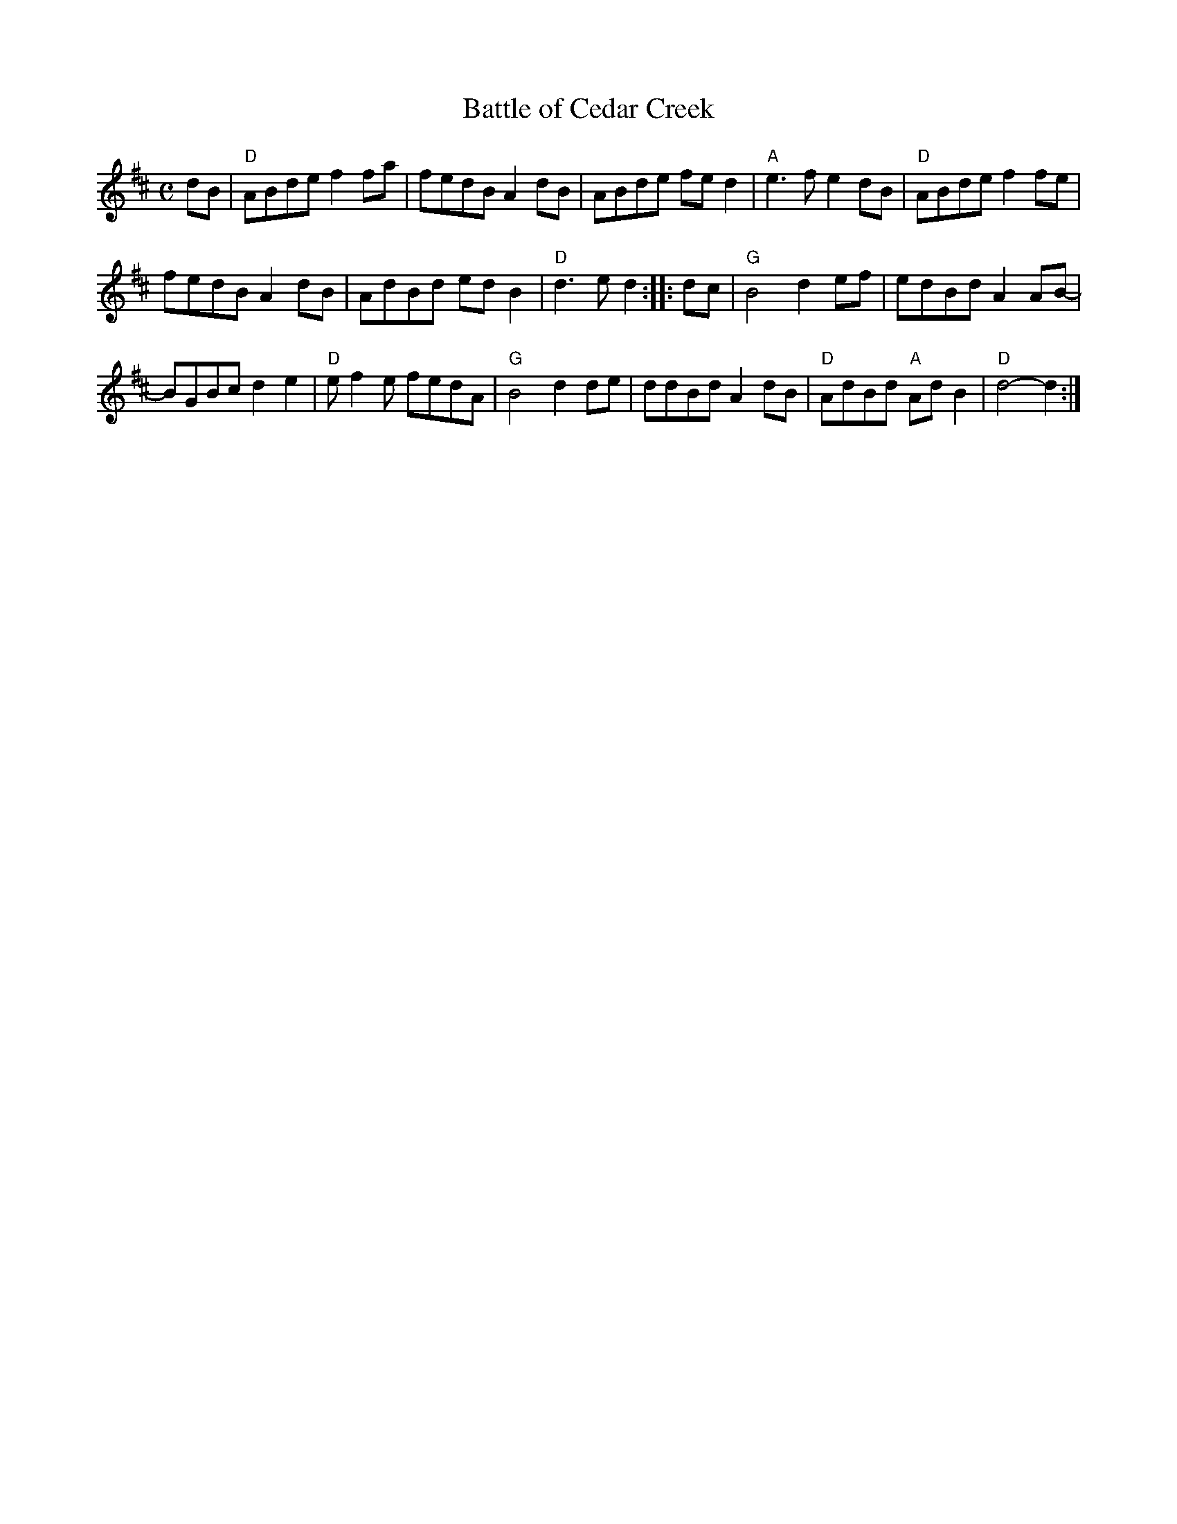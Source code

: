 X: 1
T: Battle of Cedar Creek
S: Jerry Correll
R: reel
Z: 2020 John Chambers <jc:trillian.mit.edu>
S: https://www.facebook.com/groups/Fiddletuneoftheday/
S: https://www.facebook.com/groups/Fiddletuneoftheday/photos/
M: C
L: 1/8
K: D
i dB |\
"D"ABde f2fa | fedB A2dB | ABde fed2 | "A"e3f e2dB | "D"ABde f2fe |
fedB A2dB | AdBd edB2 | "D"d3e d2 :: dc | "G"B4 d2ef | edBd A2AB- |
BGBc d2e2 | "D"ef2e fedA | "G"B4 d2de | ddBd A2dB | "D"AdBd "A"AdB2 | "D"d4- d2 :|
